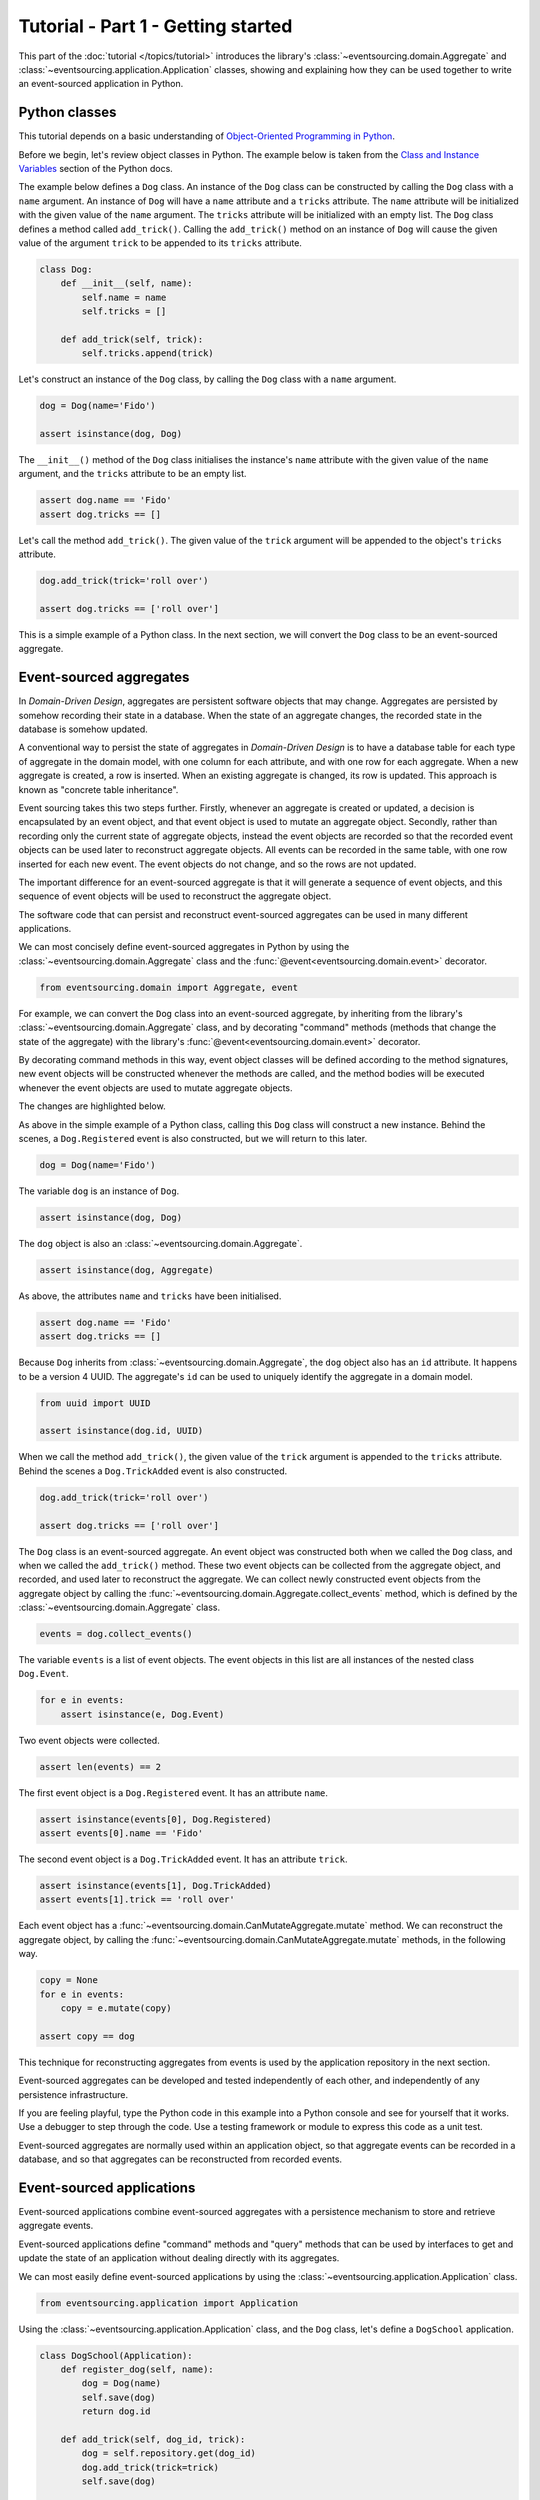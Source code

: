 ===================================
Tutorial - Part 1 - Getting started
===================================

This part of the :doc:`tutorial </topics/tutorial>` introduces the library's
:class:`~eventsourcing.domain.Aggregate` and :class:`~eventsourcing.application.Application`
classes, showing and explaining how they can be used together to
write an event-sourced application in Python.

Python classes
==============

This tutorial depends on a basic understanding of `Object-Oriented Programming
in Python <https://realpython.com/python3-object-oriented-programming/>`_.

Before we begin, let's review object classes in Python. The example below is taken
from the `Class and Instance Variables <https://docs.python.org/3/tutorial/classes.html#class-and-instance-variables>`_
section of the Python docs.

The example below defines a ``Dog`` class. An instance of the ``Dog`` class can be constructed by calling
the ``Dog`` class with a ``name`` argument. An instance of ``Dog`` will have a ``name`` attribute and a
``tricks`` attribute. The ``name`` attribute will be initialized with the given value of the ``name``
argument. The ``tricks`` attribute will be initialized with an empty list. The ``Dog`` class defines a
method called ``add_trick()``. Calling the ``add_trick()`` method on an instance of ``Dog`` will cause
the given value of the argument ``trick`` to be appended to its ``tricks`` attribute.

.. code-block:: python

    class Dog:
        def __init__(self, name):
            self.name = name
            self.tricks = []

        def add_trick(self, trick):
            self.tricks.append(trick)

Let's construct an instance of the ``Dog`` class, by calling the ``Dog`` class with a ``name`` argument.

.. code-block:: python

    dog = Dog(name='Fido')

    assert isinstance(dog, Dog)

The ``__init__()`` method of the ``Dog`` class initialises the instance's ``name`` attribute with
the given value of the ``name`` argument, and the ``tricks`` attribute to be an empty list.

.. code-block:: python

    assert dog.name == 'Fido'
    assert dog.tricks == []

Let's call the method ``add_trick()``. The given value of the ``trick`` argument will be appended
to the object's ``tricks`` attribute.

.. code-block:: python

    dog.add_trick(trick='roll over')

    assert dog.tricks == ['roll over']

This is a simple example of a Python class. In the next section, we will convert the ``Dog`` class to be an event-sourced aggregate.

Event-sourced aggregates
========================

In *Domain-Driven Design*, aggregates are persistent software objects that may change.
Aggregates are persisted by somehow recording their state in a database. When the state
of an aggregate changes, the recorded state in the database is somehow updated.

A conventional way to persist the state of aggregates in *Domain-Driven Design* is to have
a database table for each type of aggregate in the domain model, with one column for each
attribute, and with one row for each aggregate. When a new aggregate is created, a row is
inserted. When an existing aggregate is changed, its row is updated. This approach is known
as "concrete table inheritance".

Event sourcing takes this two steps further. Firstly, whenever an aggregate is created or updated,
a decision is encapsulated by an event object, and that event object is used to mutate an aggregate
object. Secondly, rather than recording only the current state of aggregate objects, instead the
event objects are recorded so that the recorded event objects can be used later to reconstruct
aggregate objects. All events can be recorded in the same table, with one row inserted for each
new event. The event objects do not change, and so the rows are not updated.

The important difference for an event-sourced aggregate is that it will generate a sequence of
event objects, and this sequence of event objects will be used to reconstruct the aggregate object.

The software code that can persist and reconstruct event-sourced aggregates can be used in many
different applications.

We can most concisely define event-sourced aggregates in Python
by using the :class:`~eventsourcing.domain.Aggregate` class and
the :func:`@event<eventsourcing.domain.event>` decorator.

.. code-block:: python

    from eventsourcing.domain import Aggregate, event

For example, we can convert the ``Dog`` class into an event-sourced aggregate, by inheriting
from the library's :class:`~eventsourcing.domain.Aggregate` class, and by decorating "command"
methods (methods that change the state of the aggregate) with the library's
:func:`@event<eventsourcing.domain.event>` decorator.

By decorating command methods in this way, event object classes will be defined
according to the method signatures, new event objects will be constructed whenever
the methods are called, and the method bodies will be executed whenever the event
objects are used to mutate aggregate objects.

The changes are highlighted below.

..
    #include-when-testing
..
    from eventsourcing.utils import clear_topic_cache
    clear_topic_cache()
    del Dog

.. code-block:: python
    :emphasize-lines: 1,2,7

    class Dog(Aggregate):
        @event('Registered')
        def __init__(self, name):
            self.name = name
            self.tricks = []

        @event('TrickAdded')
        def add_trick(self, trick):
            self.tricks.append(trick)

As above in the simple example of a Python class, calling this ``Dog`` class will construct a new
instance. Behind the scenes, a ``Dog.Registered`` event is also constructed, but we will return to this later.

.. code-block:: python

    dog = Dog(name='Fido')

The variable ``dog`` is an instance of ``Dog``.

.. code-block:: python

    assert isinstance(dog, Dog)

The ``dog`` object is also an :class:`~eventsourcing.domain.Aggregate`.

.. code-block:: python

    assert isinstance(dog, Aggregate)

As above, the attributes ``name`` and ``tricks`` have been initialised.

.. code-block:: python

    assert dog.name == 'Fido'
    assert dog.tricks == []

Because ``Dog`` inherits from :class:`~eventsourcing.domain.Aggregate`, the ``dog`` object
also has an ``id`` attribute. It happens to be a version 4 UUID. The aggregate's ``id``
can be used to uniquely identify the aggregate in a domain model.

.. code-block:: python

    from uuid import UUID

    assert isinstance(dog.id, UUID)


When we call the method ``add_trick()``, the given value of the ``trick`` argument
is appended to the ``tricks`` attribute. Behind the scenes a ``Dog.TrickAdded`` event
is also constructed.

.. code-block:: python

    dog.add_trick(trick='roll over')

    assert dog.tricks == ['roll over']


The ``Dog`` class is an event-sourced aggregate. An event object was constructed both when
we called the ``Dog`` class, and when we called the ``add_trick()`` method. These two event
objects can be collected from the aggregate object, and recorded, and used later to reconstruct
the aggregate. We can collect newly constructed event objects from the aggregate object by
calling the :func:`~eventsourcing.domain.Aggregate.collect_events` method, which is defined by
the :class:`~eventsourcing.domain.Aggregate` class.

.. code-block:: python

    events = dog.collect_events()

The variable ``events`` is a list of event objects. The event objects in this list are all instances
of the nested class ``Dog.Event``.

.. code-block:: python

    for e in events:
        assert isinstance(e, Dog.Event)

Two event objects were collected.

.. code-block:: python

    assert len(events) == 2

The first event object is a ``Dog.Registered`` event. It has an attribute ``name``.

.. code-block:: python

    assert isinstance(events[0], Dog.Registered)
    assert events[0].name == 'Fido'

The second event object is a ``Dog.TrickAdded`` event. It has an attribute ``trick``.

.. code-block:: python

    assert isinstance(events[1], Dog.TrickAdded)
    assert events[1].trick == 'roll over'

Each event object has a :func:`~eventsourcing.domain.CanMutateAggregate.mutate` method.
We can reconstruct the aggregate object, by calling the
:func:`~eventsourcing.domain.CanMutateAggregate.mutate` methods, in the following way.

.. code-block:: python

    copy = None
    for e in events:
        copy = e.mutate(copy)

    assert copy == dog

This technique for reconstructing aggregates from events is used by the application
repository in the next section.

Event-sourced aggregates can be developed and tested independently
of each other, and independently of any persistence infrastructure.

If you are feeling playful, type the Python code in this example into a Python
console and see for yourself that it works. Use a debugger to step through the
code. Use a testing framework or module to express this code as a unit test.

Event-sourced aggregates are normally used within an application object,
so that aggregate events can be recorded in a database, and so that
aggregates can be reconstructed from recorded events.


Event-sourced applications
==========================

Event-sourced applications combine event-sourced aggregates
with a persistence mechanism to store and retrieve aggregate events.

Event-sourced applications define "command" methods and "query" methods
that can be used by interfaces to get and update the state of an
application without dealing directly with its aggregates.

We can most easily define event-sourced applications by using the
:class:`~eventsourcing.application.Application` class.

.. code-block:: python

    from eventsourcing.application import Application

Using the :class:`~eventsourcing.application.Application` class, and
the ``Dog`` class, let's define a ``DogSchool`` application.

.. code-block:: python

    class DogSchool(Application):
        def register_dog(self, name):
            dog = Dog(name)
            self.save(dog)
            return dog.id

        def add_trick(self, dog_id, trick):
            dog = self.repository.get(dog_id)
            dog.add_trick(trick=trick)
            self.save(dog)

        def get_dog(self, dog_id):
            dog = self.repository.get(dog_id)
            return {'name': dog.name, 'tricks': tuple(dog.tricks)}

The command methods ``register_dog()`` and ``add_trick()`` use the application's
:func:`~eventsourcing.application.Application.save` method to collect and store
new event objects.

The command method ``add_trick()`` and the query method ``get_dog()`` reconstruct
aggregates from stored events by using the :func:`~eventsourcing.application.Repository.get`
method of the application's repository object.

We can use the ``DogSchool`` class to construct an application object.

.. code-block:: python

    application = DogSchool()

We can create and update aggregates by calling ``register_dog()`` and ``add_trick()``.

.. code-block:: python

    dog_id = application.register_dog(name='Fido')
    application.add_trick(dog_id, trick='roll over')
    application.add_trick(dog_id, trick='fetch ball')

We can get the state of an aggregate by calling ``get_dog()``.

.. code-block:: python

    dog_details = application.get_dog(dog_id)

    assert dog_details['name'] == 'Fido'
    assert dog_details['tricks'] == ('roll over', 'fetch ball')

We can propagate the state of an application by selecting event notifications from
the application's notification log. The notification log presents the events of all
aggregates in an application as a single sequence of event notifications.

.. code-block:: python

    notifications = application.notification_log.select(start=1, limit=10)

    assert len(notifications) == 3
    assert notifications[0].id == 1
    assert notifications[1].id == 2
    assert notifications[2].id == 3

There will be exactly one event notification for each aggregate event that was stored.
The event notifications will be in the same order as the aggregate events were
stored. The events of all aggregates will appear in the notification log.

Please note, when we interacted with the application methods, we
did not directly interact with the aggregates. The aggregates are
encapsulated by the application.

In this way, event-sourced applications can be developed and tested independently.

The :class:`~eventsourcing.application.Application` class, by default,
uses a persistence module which stores events in memory using "plain
old Python objects". Application objects can be configured with environment
variables to use a durable database.

If you are feeling playful, please type the Python code into a Python console
and see for yourself that it works.


Writing tests
=============

It is generally recommended to follow a test-driven approach to the
development of event-sourced applications. You can get started by first
writing a failing test for your application in a Python module,
for example with the following test in a file ``test_application.py``.

.. code-block:: python

    def test_dog_school():

        # Construct the application.
        app = DogSchool()

        # Register a dog.
        dog_id = app.register_dog(name='Fido')

        # Check the dog has been registered.
        assert app.get_dog(dog_id) == {
            'name': 'Fido',
            'tricks': (),
        }

        # Add tricks.
        app.add_trick(dog_id, trick='roll over')
        app.add_trick(dog_id, trick='fetch ball')

        # Check the tricks have been added.
        assert app.get_dog(dog_id) == {
            'name': 'Fido',
            'tricks': ('roll over', 'fetch ball'),
        }


You can begin to develop your application by defining your application
and aggregate classes in the test module. You can then refactor by moving
your application and aggregate classes to separate modules. For example
your application class could be moved to an ``application.py`` file, and
your aggregate classes could be moved to a ``domainmodel.py`` file. See
the "live coding" video :ref:`Event sourcing in 15 minutes <event-sourcing-in-15-minutes>`
for a demonstration of how this can be done.

Project structure
=================

You are free to structure your project files however you wish. It is
generally recommended to put test code and code-under-test in separate
folders.

::

    your_project/__init__.py
    your_project/application.py
    your_project/domainmodel.py
    tests/__init__.py
    tests/test_application.py

If you will have a larger number of aggregate classes, you may wish to
convert the ``domainmodel.py`` file into a Python package, and have a
separate submodule for each aggregate class. To start a new project
with modern tooling, you can use the `template for Python eventsourcing
projects <https://github.com/pyeventsourcing/cookiecutter-eventsourcing#readme>`_.


Exercise
========

Please note, completing the exercises in this tutorial depends on:

* having a working Python installation,
* :doc:`installing the eventsourcing library </topics/installing>`, and
* knowing how to `write and run tests in Python <https://realpython.com/python-testing>`_.

1. Copy the ``test_dog_school()`` function (see above) into a Python file, for example
``test_application.py``. Then run the test function and see that it fails. Then add
the ``DogSchool`` application and the ``Dog`` aggregate code. Then run the test function
again and see that it passes.

.. code-block:: python

    test_dog_school()

2. When your code is working, refactor by moving the application and
aggregate classes to separate Python files, for example ``application.py``
and ``domainmodel.py``. After completing your refactorings, run the test
again to make sure your code still works.

3. If you are feeling playful, you can use a debugger or add some print
statements to step through what happens in the aggregate and application
classes.


Next steps
==========

* To continue this tutorial, please read :doc:`Part 2 </topics/tutorial/part2>`.
* See also the :doc:`/topics/examples`.
